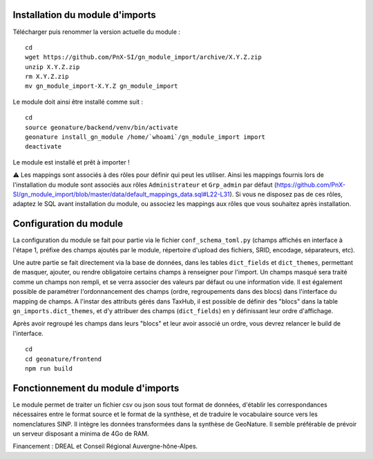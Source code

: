 Installation du module d'imports
==================================

Télécharger puis renommer la version actuelle du module :

::

   cd
   wget https://github.com/PnX-SI/gn_module_import/archive/X.Y.Z.zip
   unzip X.Y.Z.zip
   rm X.Y.Z.zip
   mv gn_module_import-X.Y.Z gn_module_import


Le module doit ainsi être installé comme suit :

::

   cd
   source geonature/backend/venv/bin/activate
   geonature install_gn_module /home/`whoami`/gn_module_import import
   deactivate
   
Le module est installé et prêt à importer !

⚠️ Les mappings sont associés à des rôles pour définir qui peut les utiliser. Ainsi les mappings fournis lors de l'installation du module sont associés aux rôles ``Administrateur`` et ``Grp_admin`` par défaut (https://github.com/PnX-SI/gn_module_import/blob/master/data/default_mappings_data.sql#L22-L31). Si vous ne disposez pas de ces rôles, adaptez le SQL avant installation du module, ou associez les mappings aux rôles que vous souhaitez après installation.
 
Configuration du module
=======================

La configuration du module se fait pour partie via le fichier ``conf_schema_toml.py`` (champs affichés en interface à l'étape 1, préfixe des champs ajoutés par le module, répertoire d'upload des fichiers, SRID, encodage, séparateurs, etc). 

Une autre partie se fait directement via la base de données, dans les tables ``dict_fields`` et ``dict_themes``, permettant de masquer, ajouter, ou rendre obligatoire certains champs à renseigner pour l'import. Un champs masqué sera traité comme un champs non rempli, et se verra associer des valeurs par défaut ou une information vide. Il est également possible de paramétrer l'ordonnancement des champs (ordre, regroupements dans des blocs) dans l'interface du mapping de champs. A l'instar des attributs gérés dans TaxHub, il est possible de définir des "blocs" dans la table ``gn_imports.dict_themes``, et d'y attribuer des champs (``dict_fields``) en y définissant leur ordre d'affichage.  

Après avoir regroupé les champs dans leurs "blocs" et leur avoir associé un ordre, vous devrez relancer le build de l'interface. 

::

   cd
   cd geonature/frontend
   npm run build

Fonctionnement du module d'imports
==================================

Le module permet de traiter un fichier csv ou json sous tout format de données, d'établir les correspondances nécessaires entre le format source et le format de la synthèse, et de traduire le vocabulaire source vers les nomenclatures SINP. Il intègre les données transformées dans la synthèse de GeoNature. Il semble préférable de prévoir un serveur disposant a minima de 4Go de RAM. 

Financement : DREAL et Conseil Régional Auvergne-hône-Alpes.
